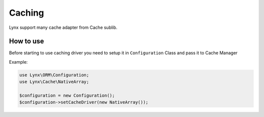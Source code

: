 Caching
=======

Lynx support many cache adapter from Cache sublib.

How to use
----------

Before starting to use caching driver you need to setup it in ``Configuration`` Class and pass it to Cache Manager

Example:

.. code-block:: php

	use Lynx\ORM\Configuration;
	use Lynx\Cache\NativeArray;

	$configuration = new Configuration();
	$configuration->setCacheDriver(new NativeArray());
